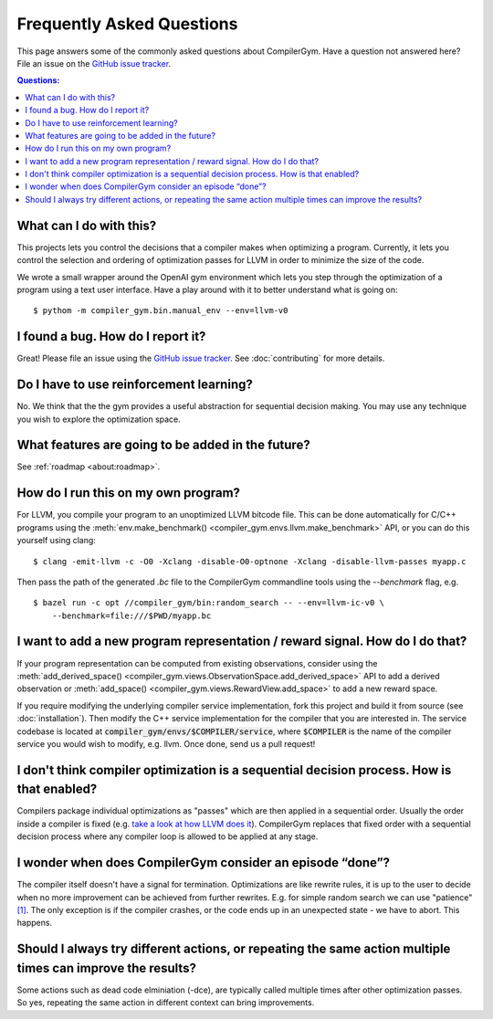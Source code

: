 Frequently Asked Questions
==========================

This page answers some of the commonly asked questions about CompilerGym. Have a
question not answered here? File an issue on the `GitHub issue tracker
<https://github.com/facebookresearch/CompilerGym/issues>`_.

.. contents:: Questions:
    :local:

What can I do with this?
------------------------

This projects lets you control the decisions that a compiler makes when
optimizing a program. Currently, it lets you control the selection and ordering
of optimization passes for LLVM in order to minimize the size of the code.

We wrote a small wrapper around the OpenAI gym environment which lets you step
through the optimization of a program using a text user interface. Have a play
around with it to better understand what is going on:

::

    $ pythom -m compiler_gym.bin.manual_env --env=llvm-v0


I found a bug. How do I report it?
----------------------------------

Great! Please file an issue using the `GitHub issue tracker
<https://github.com/facebookresearch/CompilerGym/issues>`_.  See
:doc:`contributing` for more details.


Do I have to use reinforcement learning?
----------------------------------------

No. We think that the the gym provides a useful abstraction for sequential
decision making. You may use any technique you wish to explore the optimization
space.


What features are going to be added in the future?
--------------------------------------------------

See :ref:`roadmap <about:roadmap>`.


How do I run this on my own program?
------------------------------------

For LLVM, you compile your program to an unoptimized LLVM bitcode file. This can
be done automatically for C/C++ programs using the :meth:`env.make_benchmark()
<compiler_gym.envs.llvm.make_benchmark>` API, or you can do this yourself using
clang:

::

    $ clang -emit-llvm -c -O0 -Xclang -disable-O0-optnone -Xclang -disable-llvm-passes myapp.c

Then pass the path of the generated `.bc` file to the CompilerGym commandline
tools using the `--benchmark` flag, e.g.

::

    $ bazel run -c opt //compiler_gym/bin:random_search -- --env=llvm-ic-v0 \
        --benchmark=file:///$PWD/myapp.bc


I want to add a new program representation / reward signal. How do I do that?
-----------------------------------------------------------------------------

If your program representation can be computed from existing observations,
consider using the :meth:`add_derived_space()
<compiler_gym.views.ObservationSpace.add_derived_space>` API to add a derived
observation or :meth:`add_space() <compiler_gym.views.RewardView.add_space>` to
add a new reward space.

If you require modifying the underlying compiler service implementation, fork
this project and build it from source (see :doc:`installation`). Then modify the
C++ service implementation for the compiler that you are interested in. The
service codebase is located at :code:`compiler_gym/envs/$COMPILER/service`,
where :code:`$COMPILER` is the name of the compiler service you would wish to
modify, e.g. llvm. Once done, send us a pull request!

I don't think compiler optimization is a sequential decision process. How is that enabled?
------------------------------------------------------------------------------------------

Compilers package individual optimizations as "passes" which are then applied
in a sequential order. Usually the order inside a compiler is fixed (e.g.
`take a look at how LLVM does it <https://github.com/llvm/llvm-project/blob/main/llvm/lib/Transforms/IPO/PassManagerBuilder.cpp#L517-L922>`_).
CompilerGym replaces that fixed order with a sequential decision process where
any compiler loop is allowed to be applied at any stage.

I wonder when does CompilerGym consider an episode “done”?
----------------------------------------------------------

The compiler itself doesn't have a signal for termination. Optimizations are
like rewrite rules, it is up to the user to decide when no more improvement
can be achieved from further rewrites. E.g. for simple random search we can
use "patience" `[1] <https://github.com/facebookresearch/CompilerGym/blob/development/compiler_gym/bin/random_search.py#L33-L40/>`_.
The only exception is if the compiler crashes, or the code ends up in an
unexpected state - we have to abort. This happens.

Should I always try different actions, or repeating the same action multiple times can improve the results?
----------------------------------------------------------------------------------------------------------

Some actions such as dead code elminiation (-dce), are typically called multiple
times after other optimization passes. So yes, repeating the same action in
different context can bring improvements.
